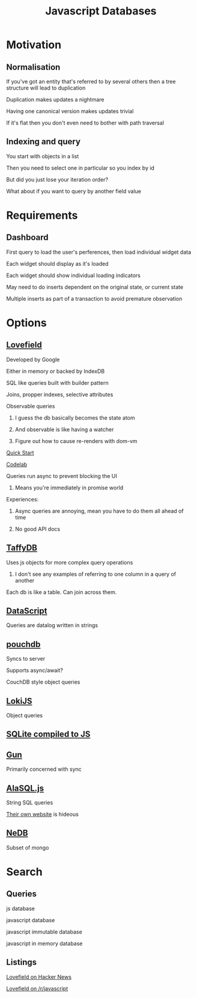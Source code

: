 #+TITLE: Javascript Databases

* Motivation
** Normalisation
**** If you've got an entity that's referred to by several others then a tree structure will lead to duplication
**** Duplication makes updates a nightmare
**** Having one canonical version makes updates trivial
**** If it's flat then you don't even need to bother with path traversal
** Indexing and query
**** You start with objects in a list
**** Then you need to select one in particular so you index by id
**** But did you just lose your iteration order?
**** What about if you want to query by another field value
* Requirements
** Dashboard
**** First query to load the user's perferences, then load individual widget data
**** Each widget should display as it's loaded
**** Each widget should show individual loading indicators
**** May need to do inserts dependent on the original state, or current state
**** Multiple inserts as part of a transaction to avoid premature observation
* Options
** [[https://google.github.io/lovefield/][Lovefield]]
**** Developed by Google
**** Either in memory or backed by IndexDB
**** SQL like queries built with builder pattern
**** Joins, propper indexes, selective attributes
**** Observable queries
***** I guess the db basically becomes the state atom
***** And observable is like having a watcher
***** Figure out how to cause re-renders with dom-vm
**** [[https://github.com/google/lovefield/blob/master/demos/todo/README.md][Quick Start]]
**** [[https://io2015codelabs.appspot.com/codelabs/lovefield#1][Codelab]]
**** Queries run async to prevent blocking the UI
***** Means you're immediately in promise world
**** Experiences:
***** Async queries are annoying, mean you have to do them all ahead of time
***** No good API docs
** [[http://taffydb.com/][TaffyDB]]
**** Uses js objects for more complex query operations
***** I don't see any examples of referring to one column in a query of another
**** Each db is like a table. Can join across them.
** [[https://github.com/tonsky/datascript][DataScript]]
**** Queries are datalog written in strings
** [[https://pouchdb.com/][pouchdb]]
**** Syncs to server
**** Supports async/await?
**** CouchDB style object queries
** [[http://lokijs.org/#/][LokiJS]]
**** Object queries
** [[https://github.com/kripken/sql.js][SQLite compiled to JS]]
** [[http://gun.js.org/][Gun]]
**** Primarily concerned with sync
** [[https://github.com/agershun/alasql][AlaSQL.js]]
**** String SQL queries
**** [[http://alasql.org/][Their own website]] is hideous
** [[https://github.com/louischatriot/nedb][NeDB]]
**** Subset of mongo
* Search
** Queries
**** js database
**** javascript database
**** javascript immutable database
**** javascript in memory database
** Listings
**** [[https://news.ycombinator.com/item?id=101976721][Lovefield on Hacker News]]
**** [[https://www.reddit.com/r/javascript/comments/3k8kdf/lovefield_a_javascript_relational_database/][Lovefield on /r/javascript]]
